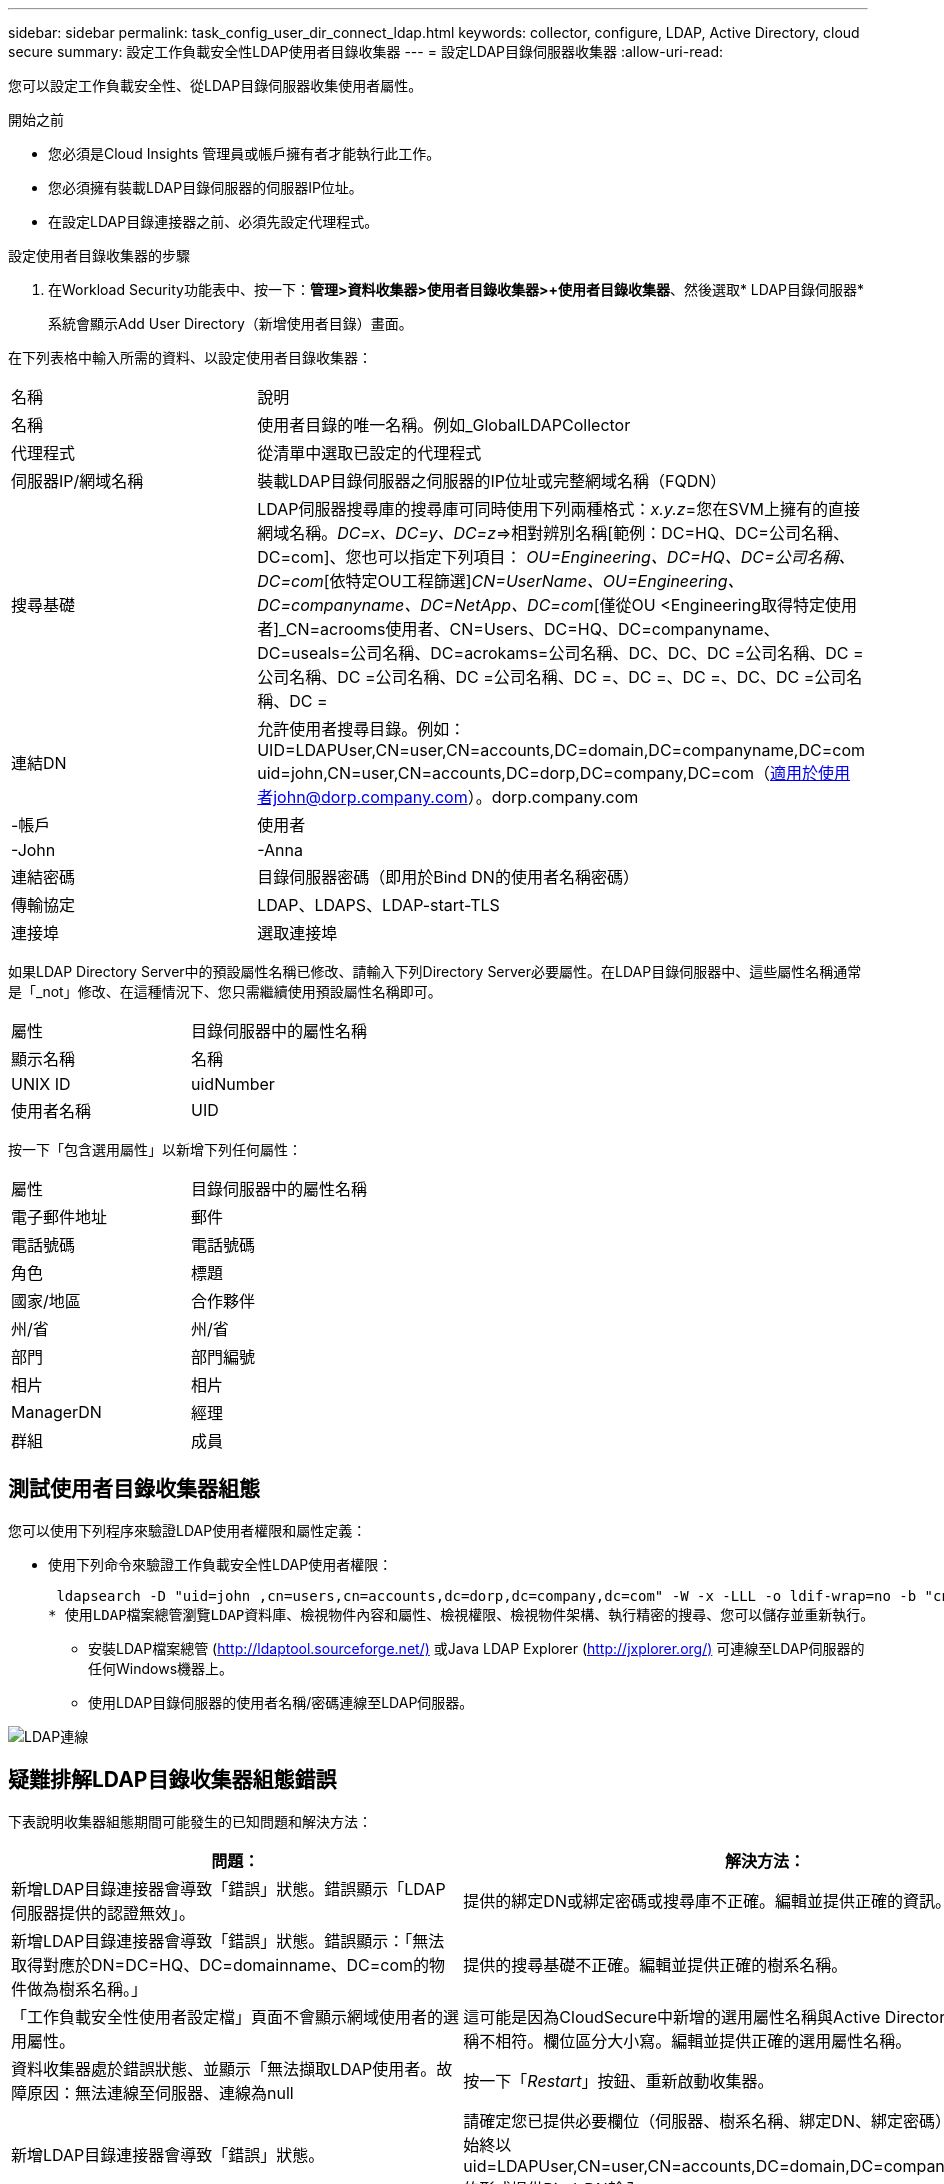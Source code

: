 ---
sidebar: sidebar 
permalink: task_config_user_dir_connect_ldap.html 
keywords: collector, configure, LDAP, Active Directory, cloud secure 
summary: 設定工作負載安全性LDAP使用者目錄收集器 
---
= 設定LDAP目錄伺服器收集器
:allow-uri-read: 


[role="lead"]
您可以設定工作負載安全性、從LDAP目錄伺服器收集使用者屬性。

.開始之前
* 您必須是Cloud Insights 管理員或帳戶擁有者才能執行此工作。
* 您必須擁有裝載LDAP目錄伺服器的伺服器IP位址。
* 在設定LDAP目錄連接器之前、必須先設定代理程式。


.設定使用者目錄收集器的步驟
. 在Workload Security功能表中、按一下：*管理>資料收集器>使用者目錄收集器>+使用者目錄收集器*、然後選取* LDAP目錄伺服器*
+
系統會顯示Add User Directory（新增使用者目錄）畫面。



在下列表格中輸入所需的資料、以設定使用者目錄收集器：

[cols="2*"]
|===


| 名稱 | 說明 


| 名稱 | 使用者目錄的唯一名稱。例如_GlobalLDAPCollector 


| 代理程式 | 從清單中選取已設定的代理程式 


| 伺服器IP/網域名稱 | 裝載LDAP目錄伺服器之伺服器的IP位址或完整網域名稱（FQDN） 


| 搜尋基礎 | LDAP伺服器搜尋庫的搜尋庫可同時使用下列兩種格式：_x.y.z_=您在SVM上擁有的直接網域名稱。[範例：hq.companyname.com]_DC=x、DC=y、DC=z_=>相對辨別名稱[範例：DC=HQ、DC=公司名稱、DC=com]、您也可以指定下列項目： _OU=Engineering、DC=HQ、DC=公司名稱、DC=com_[依特定OU工程篩選]_CN=UserName、OU=Engineering、DC=companyname、DC=NetApp、DC=com_[僅從OU <Engineering取得特定使用者]_CN=acrooms使用者、CN=Users、DC=HQ、DC=companyname、DC=useals=公司名稱、DC=acrokams=公司名稱、DC、DC、DC =公司名稱、DC =公司名稱、DC =公司名稱、DC =公司名稱、DC =、DC =、DC =、DC、DC =公司名稱、DC = 


| 連結DN | 允許使用者搜尋目錄。例如：UID=LDAPUser,CN=user,CN=accounts,DC=domain,DC=companyname,DC=com uid=john,CN=user,CN=accounts,DC=dorp,DC=company,DC=com（適用於使用者john@dorp.company.com）。dorp.company.com 


| -帳戶 | 使用者 


| -John | -Anna 


| 連結密碼 | 目錄伺服器密碼（即用於Bind DN的使用者名稱密碼） 


| 傳輸協定 | LDAP、LDAPS、LDAP-start-TLS 


| 連接埠 | 選取連接埠 
|===
如果LDAP Directory Server中的預設屬性名稱已修改、請輸入下列Directory Server必要屬性。在LDAP目錄伺服器中、這些屬性名稱通常是「_not」修改、在這種情況下、您只需繼續使用預設屬性名稱即可。

[cols="2*"]
|===


| 屬性 | 目錄伺服器中的屬性名稱 


| 顯示名稱 | 名稱 


| UNIX ID | uidNumber 


| 使用者名稱 | UID 
|===
按一下「包含選用屬性」以新增下列任何屬性：

[cols="2*"]
|===


| 屬性 | 目錄伺服器中的屬性名稱 


| 電子郵件地址 | 郵件 


| 電話號碼 | 電話號碼 


| 角色 | 標題 


| 國家/地區 | 合作夥伴 


| 州/省 | 州/省 


| 部門 | 部門編號 


| 相片 | 相片 


| ManagerDN | 經理 


| 群組 | 成員 
|===


== 測試使用者目錄收集器組態

您可以使用下列程序來驗證LDAP使用者權限和屬性定義：

* 使用下列命令來驗證工作負載安全性LDAP使用者權限：
+
 ldapsearch -D "uid=john ,cn=users,cn=accounts,dc=dorp,dc=company,dc=com" -W -x -LLL -o ldif-wrap=no -b "cn=accounts,dc=dorp,dc=company,dc=com" -H ldap://vmwipaapp08.dorp.company.com
* 使用LDAP檔案總管瀏覽LDAP資料庫、檢視物件內容和屬性、檢視權限、檢視物件架構、執行精密的搜尋、您可以儲存並重新執行。
+
** 安裝LDAP檔案總管 (http://ldaptool.sourceforge.net/)[] 或Java LDAP Explorer (http://jxplorer.org/)[] 可連線至LDAP伺服器的任何Windows機器上。
** 使用LDAP目錄伺服器的使用者名稱/密碼連線至LDAP伺服器。




image:CloudSecure_LDAPDialog.png["LDAP連線"]



== 疑難排解LDAP目錄收集器組態錯誤

下表說明收集器組態期間可能發生的已知問題和解決方法：

[cols="2*"]
|===
| 問題： | 解決方法： 


| 新增LDAP目錄連接器會導致「錯誤」狀態。錯誤顯示「LDAP伺服器提供的認證無效」。 | 提供的綁定DN或綁定密碼或搜尋庫不正確。編輯並提供正確的資訊。 


| 新增LDAP目錄連接器會導致「錯誤」狀態。錯誤顯示：「無法取得對應於DN=DC=HQ、DC=domainname、DC=com的物件做為樹系名稱。」 | 提供的搜尋基礎不正確。編輯並提供正確的樹系名稱。 


| 「工作負載安全性使用者設定檔」頁面不會顯示網域使用者的選用屬性。 | 這可能是因為CloudSecure中新增的選用屬性名稱與Active Directory中的實際屬性名稱不相符。欄位區分大小寫。編輯並提供正確的選用屬性名稱。 


| 資料收集器處於錯誤狀態、並顯示「無法擷取LDAP使用者。故障原因：無法連線至伺服器、連線為null | 按一下「_Restart_」按鈕、重新啟動收集器。 


| 新增LDAP目錄連接器會導致「錯誤」狀態。 | 請確定您已提供必要欄位（伺服器、樹系名稱、綁定DN、綁定密碼）的有效值。確保始終以uid=LDAPUser,CN=user,CN=accounts,DC=domain,DC=companyname,DC=com的形式提供Bind-DN輸入。 


| 新增LDAP目錄連接器會導致「重試」狀態。顯示錯誤「無法判斷收集器的健全狀況、因此請重新嘗試」 | 確保提供正確的伺服器IP和搜尋基礎/// 


| 在新增LDAP目錄時、會顯示下列錯誤：「無法在2次重試中判斷收集器的健全狀況、請再次嘗試重新啟動收集器（錯誤代碼：AGENT008）」 | 確保提供正確的伺服器IP和搜尋基礎 


| 新增LDAP目錄連接器會導致「重試」狀態。顯示錯誤「無法定義收集器的狀態、TCP命令[Connect(localhost:35012,None,List(),sents(,seconds,true)]失敗、因為java.net.ConnectionException:Connection拒絕。」 | 針對AD伺服器提供不正確的IP或FQDN。編輯並提供正確的IP位址或FQDN。/// 


| 新增LDAP目錄連接器會導致「錯誤」狀態。錯誤顯示「無法建立LDAP連線」。 | 提供給LDAP伺服器的IP或FQDN不正確。編輯並提供正確的IP位址或FQDN。或提供的連接埠值不正確。請嘗試使用LDAP伺服器的預設連接埠值或正確的連接埠號碼。 


| 新增LDAP目錄連接器會導致「錯誤」狀態。錯誤顯示：「無法載入設定。原因：資料來源組態發生錯誤。具體原因：/connector / conf/application.conf：70：LDAP.LDAP連接埠具有類型字串而非數字」 | 提供的連接埠值不正確。請嘗試使用AD伺服器的預設連接埠值或正確的連接埠號碼。 


| 我從必備屬性開始著手、就能順利運作。新增選用的屬性之後、就無法從AD擷取選用的屬性資料。 | 這可能是因為CloudSecure中新增的選用屬性與Active Directory中的實際屬性名稱不相符。編輯並提供正確的必要或選用屬性名稱。 


| 重新啟動收集器之後、LDAP同步何時會發生？ | LDAP同步會在收集器重新啟動後立即進行。擷取使用者資料約30萬名使用者約需15分鐘、每12小時自動重新整理一次。 


| 使用者資料會從LDAP同步至CloudSecure。資料何時會刪除？ | 如果沒有更新、使用者資料會保留13個月。如果刪除租戶、資料將會刪除。 


| LDAP目錄連接器會導致「錯誤」狀態。"連接器處於錯誤狀態。服務名稱：usersLdap。失敗原因：無法擷取LDAP使用者。失敗原因：80090308: LdapErr：DSID-0C90453、註解：AcceptSecurityConttext錯誤、資料52e、v3839 | 提供的樹系名稱不正確。請參閱上述內容、瞭解如何提供正確的樹系名稱。 


| 電話號碼未填入使用者設定檔頁面。 | 這很可能是因為Active Directory的屬性對應問題所致。1.編輯從Active Directory擷取使用者資訊的特定Active Directory收集器。2.注意在選用屬性下、會有一個欄位名稱「電話號碼」對應至Active Directory屬性「電話號碼」。4.現在、請依照上述說明使用Active Directory Explorer工具來瀏覽LDAP目錄伺服器、並查看正確的屬性名稱。3.確保在LDAP目錄中有一個名爲「電話號碼」的屬性、該屬性確實具有使用者的電話號碼。5、讓我們在LDAP目錄中說、它已改為「電話網路電話」。6.然後編輯CloudSecure User Directory收集器。在選用屬性區段中、將「電話號碼」取代為「電話號碼」。7.儲存Active Directory收集器、收集器將重新啟動、取得使用者的電話號碼、並在使用者設定檔頁面中顯示相同的號碼。 


| 如果Active Directory（AD）伺服器上已啟用加密憑證（SSL）、則工作負載安全性使用者目錄收集器將無法連線至AD伺服器。 | 在設定使用者目錄收集器之前、請先停用AD伺服器加密。擷取使用者詳細資料後、將會保留13個月。如果擷取使用者詳細資料後AD伺服器中斷連線、則不會擷取AD中新增的使用者。若要再次擷取、使用者目錄收集器必須連線至AD。 
|===